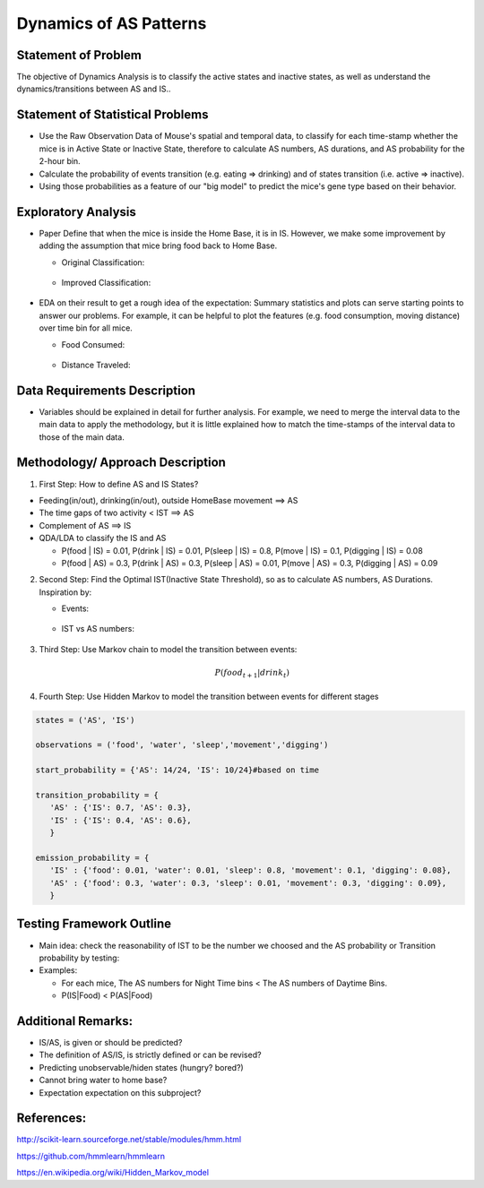 .. _dynamics:

Dynamics of AS Patterns
=======================

Statement of Problem
--------------------

The objective of Dynamics Analysis is to classify the active states and
inactive states, as well as understand the dynamics/transitions between
AS and IS..

Statement of Statistical Problems
---------------------------------

-  Use the Raw Observation Data of Mouse's spatial and temporal data, to
   classify for each time-stamp whether the mice is in Active State or
   Inactive State, therefore to calculate AS numbers, AS durations, and
   AS probability for the 2-hour bin.
-  Calculate the probability of events transition (e.g. eating =>
   drinking) and of states transition (i.e. active => inactive).
-  Using those probabilities as a feature of our "big model" to predict
   the mice's gene type based on their behavior.

Exploratory Analysis
--------------------

-  Paper Define that when the mice is inside the Home Base, it is in IS.
   However, we make some improvement by adding the assumption that mice
   bring food back to Home Base.

   -  Original Classification:

   .. figure:: figure/original_ASIS.PNG
      :alt: alt tag

   -  Improved Classification:

   .. figure:: figure/improve_ASIS.PNG
      :alt: alt tag

-  EDA on their result to get a rough idea of the expectation: Summary
   statistics and plots can serve starting points to answer our
   problems. For example, it can be helpful to plot the features (e.g.
   food consumption, moving distance) over time bin for all mice.

   -  Food Consumed:

   .. figure:: figure/food.PNG
      :alt: alt tag

   -  Distance Traveled:

   .. figure:: figure/distance.PNG
      :alt: alt tag

Data Requirements Description
-----------------------------

-  Variables should be explained in detail for further analysis. For
   example, we need to merge the interval data to the main data to apply
   the methodology, but it is little explained how to match the
   time-stamps of the interval data to those of the main data.

Methodology/ Approach Description
---------------------------------

1. First Step: How to define AS and IS States?

-  Feeding(in/out), drinking(in/out), outside HomeBase movement ==> AS
-  The time gaps of two activity < IST ==> AS
-  Complement of AS ==> IS
-  QDA/LDA to classify the IS and AS

   -  P(food \| IS) = 0.01, P(drink \| IS) = 0.01, P(sleep \| IS) = 0.8,
      P(move \| IS) = 0.1, P(digging \| IS) = 0.08
   -  P(food \| AS) = 0.3, P(drink \| AS) = 0.3, P(sleep \| AS) = 0.01,
      P(move \| AS) = 0.3, P(digging \| AS) = 0.09

2. Second Step: Find the Optimal IST(Inactive State Threshold), so as to
   calculate AS numbers, AS Durations. Inspiration by:

   -  Events:

   .. figure:: figure/event.PNG
      :alt: alt tag

   -  IST vs AS numbers:

   .. figure:: figure/IST.PNG
      :alt: alt tag

3. Third Step: Use Markov chain to model the transition between events:

   .. math:: P(food_{t+1} | drink_{t})

4. Fourth Step: Use Hidden Markov to model the transition between events
   for different stages

.. code:: python

    states = ('AS', 'IS')
     
    observations = ('food', 'water', 'sleep','movement','digging')
     
    start_probability = {'AS': 14/24, 'IS': 10/24}#based on time
     
    transition_probability = {
       'AS' : {'IS': 0.7, 'AS': 0.3},
       'IS' : {'IS': 0.4, 'AS': 0.6},
       }
     
    emission_probability = {
       'IS' : {'food': 0.01, 'water': 0.01, 'sleep': 0.8, 'movement': 0.1, 'digging': 0.08},
       'AS' : {'food': 0.3, 'water': 0.3, 'sleep': 0.01, 'movement': 0.3, 'digging': 0.09},
       }

Testing Framework Outline
-------------------------

-  Main idea: check the reasonability of IST to be the number we choosed
   and the AS probability or Transition probability by testing:
-  Examples:

   -  For each mice, The AS numbers for Night Time bins < The AS numbers
      of Daytime Bins.
   -  P(IS\|Food) < P(AS\|Food)

Additional Remarks:
-------------------

-  IS/AS, is given or should be predicted?
-  The definition of AS/IS, is strictly defined or can be revised? 
-  Predicting unobservable/hiden states (hungry? bored?)
-  Cannot bring water to home base?
-  Expectation expectation on this subproject? 

References:
-----------

http://scikit-learn.sourceforge.net/stable/modules/hmm.html

https://github.com/hmmlearn/hmmlearn

https://en.wikipedia.org/wiki/Hidden\_Markov\_model
